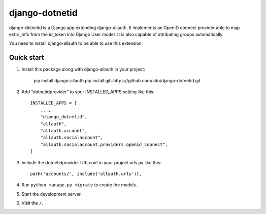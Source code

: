 ============
django-dotnetid
============

django-dotnetid is a Django app extending django-allauth.
It implements an OpenID connect provider able to map extra_info from the id_token
into Django User model. It is also capable of attributing groups automatically.

You need to install django-allauth to be able to use this extension.

Quick start
-----------

1. Install this package along with django-allauth in your project:

    pip install django-allauth
    pip install git+https://github.com/sitn/django-dotnetid.git

2. Add "dotnetidprovider" to your INSTALLED_APPS setting like this::

    INSTALLED_APPS = [
        ...,
        "django_dotnetid",
        "allauth",
        "allauth.account",
        "allauth.socialaccount",
        "allauth.socialaccount.providers.openid_connect",
    ]

3. Include the dotnetidprovider URLconf in your project urls.py like this::

    path('accounts/', include('allauth.urls')),

4. Run ``python manage.py migrate`` to create the models.

5. Start the development server.

6. Visit the ``/``.